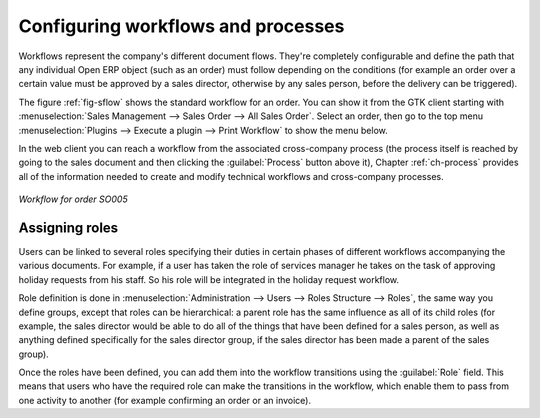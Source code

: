 
.. i18n: .. index::
.. i18n:    single: workflow
.. i18n:    single: process

.. index::
   single: workflow
   single: process

.. i18n: Configuring workflows and processes
.. i18n: ===================================

Configuring workflows and processes
===================================

.. i18n: Workflows represent the company's different document flows. They're completely configurable and
.. i18n: define the path that any individual Open ERP object (such as an order) must follow depending on the conditions
.. i18n: (for example an order over a certain value must be approved by a sales director, otherwise by any
.. i18n: sales person, before the delivery can be triggered).

Workflows represent the company's different document flows. They're completely configurable and
define the path that any individual Open ERP object (such as an order) must follow depending on the conditions
(for example an order over a certain value must be approved by a sales director, otherwise by any
sales person, before the delivery can be triggered).

.. i18n: The figure :ref:`fig-sflow` shows the standard workflow for an order. You can show it from the GTK client
.. i18n: starting with :menuselection:`Sales Management --> Sales Order --> All Sales Order`. Select an
.. i18n: order, then go to the top menu :menuselection:`Plugins --> Execute a plugin --> Print Workflow` to
.. i18n: show the menu below. 

The figure :ref:`fig-sflow` shows the standard workflow for an order. You can show it from the GTK client
starting with :menuselection:`Sales Management --> Sales Order --> All Sales Order`. Select an
order, then go to the top menu :menuselection:`Plugins --> Execute a plugin --> Print Workflow` to
show the menu below. 

.. i18n: In the web client you can reach a workflow from the associated cross-company process
.. i18n: (the process itself is reached by going to the sales document and then clicking the 
.. i18n: :guilabel:`Process` button above it), 
.. i18n: Chapter :ref:`ch-process` provides all of the information
.. i18n: needed to create and modify technical workflows and cross-company processes.

In the web client you can reach a workflow from the associated cross-company process
(the process itself is reached by going to the sales document and then clicking the 
:guilabel:`Process` button above it), 
Chapter :ref:`ch-process` provides all of the information
needed to create and modify technical workflows and cross-company processes.

.. i18n: .. _fig-sflow:
.. i18n: 
.. i18n: .. figure::  images/sales_workflow.png
.. i18n:    :scale: 75
.. i18n:    :align: center
.. i18n: 
.. i18n:    *Workflow for order SO005*

.. _fig-sflow:

.. figure::  images/sales_workflow.png
   :scale: 75
   :align: center

   *Workflow for order SO005*

.. i18n: .. index::
.. i18n:    single: workflow; role

.. index::
   single: workflow; role

.. i18n: Assigning roles
.. i18n: ---------------

Assigning roles
---------------

.. i18n: Users can be linked to several roles specifying their duties in certain phases of different
.. i18n: workflows accompanying the various documents. For example, if a user has taken the role of services
.. i18n: manager he takes on the task of approving holiday requests from his staff. So his role will be
.. i18n: integrated in the holiday request workflow.

Users can be linked to several roles specifying their duties in certain phases of different
workflows accompanying the various documents. For example, if a user has taken the role of services
manager he takes on the task of approving holiday requests from his staff. So his role will be
integrated in the holiday request workflow.

.. i18n: Role definition is done in :menuselection:`Administration --> Users --> Roles Structure -->
.. i18n: Roles`, the same way you define groups, except that roles can be hierarchical: a parent role has the
.. i18n: same influence as all of its child roles (for example, the sales director would be able to do all of
.. i18n: the things that have been defined for a sales person, as well as anything defined specifically for
.. i18n: the sales director group, if the sales director has been made a parent of the sales group).

Role definition is done in :menuselection:`Administration --> Users --> Roles Structure -->
Roles`, the same way you define groups, except that roles can be hierarchical: a parent role has the
same influence as all of its child roles (for example, the sales director would be able to do all of
the things that have been defined for a sales person, as well as anything defined specifically for
the sales director group, if the sales director has been made a parent of the sales group).

.. i18n: Once the roles have been defined, you can add them into the workflow transitions using the
.. i18n: :guilabel:`Role` field. This means that users who have the required role can make the transitions in
.. i18n: the workflow, which enable them to pass from one activity to another (for example confirming an
.. i18n: order or an invoice).

Once the roles have been defined, you can add them into the workflow transitions using the
:guilabel:`Role` field. This means that users who have the required role can make the transitions in
the workflow, which enable them to pass from one activity to another (for example confirming an
order or an invoice).

.. i18n: .. Copyright © Open Object Press. All rights reserved.

.. Copyright © Open Object Press. All rights reserved.

.. i18n: .. You may take electronic copy of this publication and distribute it if you don't
.. i18n: .. change the content. You can also print a copy to be read by yourself only.

.. You may take electronic copy of this publication and distribute it if you don't
.. change the content. You can also print a copy to be read by yourself only.

.. i18n: .. We have contracts with different publishers in different countries to sell and
.. i18n: .. distribute paper or electronic based versions of this book (translated or not)
.. i18n: .. in bookstores. This helps to distribute and promote the Open ERP product. It
.. i18n: .. also helps us to create incentives to pay contributors and authors using author
.. i18n: .. rights of these sales.

.. We have contracts with different publishers in different countries to sell and
.. distribute paper or electronic based versions of this book (translated or not)
.. in bookstores. This helps to distribute and promote the Open ERP product. It
.. also helps us to create incentives to pay contributors and authors using author
.. rights of these sales.

.. i18n: .. Due to this, grants to translate, modify or sell this book are strictly
.. i18n: .. forbidden, unless Tiny SPRL (representing Open Object Press) gives you a
.. i18n: .. written authorisation for this.

.. Due to this, grants to translate, modify or sell this book are strictly
.. forbidden, unless Tiny SPRL (representing Open Object Press) gives you a
.. written authorisation for this.

.. i18n: .. Many of the designations used by manufacturers and suppliers to distinguish their
.. i18n: .. products are claimed as trademarks. Where those designations appear in this book,
.. i18n: .. and Open Object Press was aware of a trademark claim, the designations have been
.. i18n: .. printed in initial capitals.

.. Many of the designations used by manufacturers and suppliers to distinguish their
.. products are claimed as trademarks. Where those designations appear in this book,
.. and Open Object Press was aware of a trademark claim, the designations have been
.. printed in initial capitals.

.. i18n: .. While every precaution has been taken in the preparation of this book, the publisher
.. i18n: .. and the authors assume no responsibility for errors or omissions, or for damages
.. i18n: .. resulting from the use of the information contained herein.

.. While every precaution has been taken in the preparation of this book, the publisher
.. and the authors assume no responsibility for errors or omissions, or for damages
.. resulting from the use of the information contained herein.

.. i18n: .. Published by Open Object Press, Grand Rosière, Belgium

.. Published by Open Object Press, Grand Rosière, Belgium
